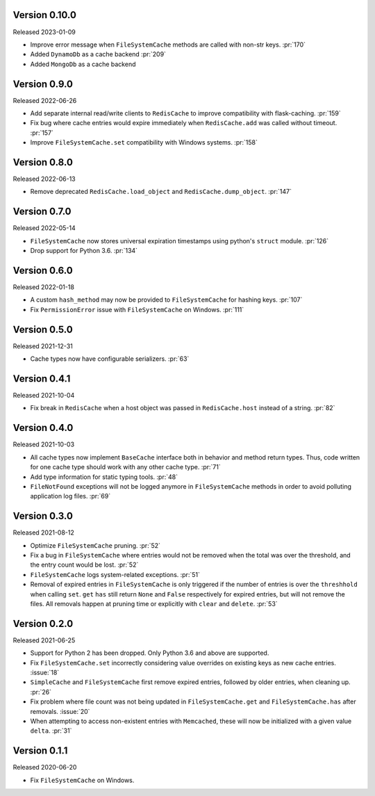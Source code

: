 Version 0.10.0
--------------

Released 2023-01-09

- Improve error message when ``FileSystemCache`` methods are called with non-str keys. :pr:`170`
- Added ``DynamoDb`` as a cache backend :pr:`209`
- Added ``MongoDb`` as a cache backend

Version 0.9.0
-------------

Released 2022-06-26

- Add separate internal read/write clients to ``RedisCache`` to improve compatibility with flask-caching. :pr:`159`
- Fix bug where cache entries would expire immediately when ``RedisCache.add``
  was called without timeout. :pr:`157`
- Improve ``FileSystemCache.set`` compatibility with Windows systems. :pr:`158`


Version 0.8.0
-------------

Released 2022-06-13

- Remove deprecated ``RedisCache.load_object`` and ``RedisCache.dump_object``. :pr:`147`


Version 0.7.0
-------------

Released 2022-05-14

- ``FileSystemCache`` now stores universal expiration timestamps using python's ``struct`` module. :pr:`126`
- Drop support for Python 3.6. :pr:`134`


Version 0.6.0
-------------

Released  2022-01-18

- A custom ``hash_method`` may now be provided to ``FileSystemCache`` for
  hashing keys. :pr:`107`

- Fix ``PermissionError`` issue with ``FileSystemCache`` on Windows. :pr:`111`


Version 0.5.0
-------------

Released 2021-12-31

-   Cache types now have configurable serializers. :pr:`63`


Version 0.4.1
-------------

Released 2021-10-04

-   Fix break in ``RedisCache`` when a host object was passed
    in ``RedisCache.host`` instead of a string. :pr:`82`


Version 0.4.0
-------------

Released 2021-10-03

-   All cache types now implement ``BaseCache`` interface both
    in behavior and method return types. Thus, code written
    for one cache type should work with any other cache type. :pr:`71`
-   Add type information for static typing tools. :pr:`48`
-   ``FileNotFound`` exceptions will not be logged anymore
    in ``FileSystemCache`` methods in order to avoid polluting
    application log files. :pr:`69`


Version 0.3.0
-------------

Released 2021-08-12

-   Optimize ``FileSystemCache`` pruning. :pr:`52`
-   Fix a bug in ``FileSystemCache`` where entries would not be removed
    when the total was over the threshold, and the entry count would be
    lost. :pr:`52`
-   ``FileSystemCache`` logs system-related exceptions. :pr:`51`
-   Removal of expired entries in ``FileSystemCache`` is only triggered
    if the number of entries is over the ``threshhold`` when calling
    ``set``. ``get`` ``has`` still return ``None`` and ``False``
    respectively for expired entries, but will not remove the files. All
    removals happen at pruning time or explicitly with ``clear`` and
    ``delete``. :pr:`53`


Version 0.2.0
-------------

Released 2021-06-25

-   Support for Python 2 has been dropped. Only Python 3.6 and above are
    supported.
-   Fix ``FileSystemCache.set`` incorrectly considering value overrides
    on existing keys as new cache entries. :issue:`18`
-   ``SimpleCache`` and ``FileSystemCache`` first remove expired
    entries, followed by older entries, when cleaning up. :pr:`26`
-   Fix problem where file count was not being updated in
    ``FileSystemCache.get`` and ``FileSystemCache.has`` after removals.
    :issue:`20`
-   When attempting to access non-existent entries with ``Memcached``,
    these will now be initialized with a given value ``delta``.
    :pr:`31`


Version 0.1.1
-------------

Released 2020-06-20

-   Fix ``FileSystemCache`` on Windows.
